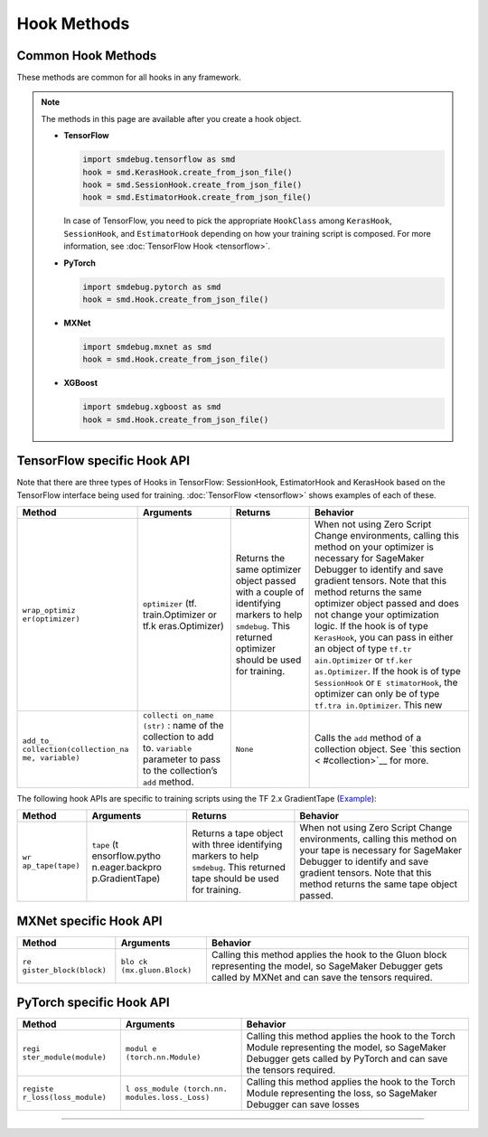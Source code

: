 Hook Methods
============

Common Hook Methods
-------------------

These methods are common for all hooks in any framework.

.. note::

  The methods in this page are available after you create a hook object.

  - **TensorFlow**

    .. code:: python

      import smdebug.tensorflow as smd
      hook = smd.KerasHook.create_from_json_file()
      hook = smd.SessionHook.create_from_json_file()
      hook = smd.EstimatorHook.create_from_json_file()

    In case of TensorFlow, you need to pick the appropriate ``HookClass`` among
    ``KerasHook``, ``SessionHook``, and ``EstimatorHook`` depending on how your training script
    is composed. For more information, see :doc:`TensorFlow Hook <tensorflow>`.


  - **PyTorch**

    .. code:: python

      import smdebug.pytorch as smd
      hook = smd.Hook.create_from_json_file()

  - **MXNet**

    .. code:: python

      import smdebug.mxnet as smd
      hook = smd.Hook.create_from_json_file()

  - **XGBoost**

    .. code:: python

      import smdebug.xgboost as smd
      hook = smd.Hook.create_from_json_file()


.. method:: add_collection(collection)

  Takes a Collection object and adds it to the CollectionManager that the
  Hook holds. Note that you should only pass in a Collection object for the
  same framework as the hook

  **Parameters:**

    - collection (smd.Collection)


.. method:: add_collection(collection)

  Takes a Collection object and adds it to the CollectionManager that the
  Hook holds. Note that you should only pass in a Collection object for the
  same framework as the hook

  **Parameters:**

    - collection (smd.Collection)


.. method:: get_collection(name)

  Returns collection identified by the given name

  **Parameters:**

    - name (str)

.. method:: get_collections()

  Returns all collection objects held by the hook


.. method:: set_mode(mode)

  Sets mode of the job. ``smd.modes.TRAIN``,
  ``smd.modes.EVAL``, ``smd.modes.PREDICT``, ``smd.modes.GLOBAL``.
  For more information, see :doc:`Modes <smdebug.modes>`__.

  **Parameters:**

    - value of the enum ``smd.modes``

.. method:: create_from_json_file(json_file_path (str)

  Takes the path of a file which holds the json configuration of the hook,
  and creates hook from that configuration. This is an optional parameter.
  If this is not passed it tries to get the file path from the value of the
  environment variable SMDEB UG_CONFIG_FILE_PATH and defaults to
  ``/opt/ml/input/config/debughookconfig.json``.
  When training on SageMaker you do not have to specify any path because
  this is the default path that SageMaker writes the hook configuration to.

  **Parameters:**

    - json_file_path (str)


.. method:: close()

  Closes all files that are currently open by the hook


.. method:: save_scalar()

  Saves a scalar value by the given name. Passing ``sm_metric=True`` flag also
  makes this scalar available as a SageMaker Metric to show up in SageMaker
  Studio. Note that when ``sm_metric`` is False, this scalar always resides
  only in your AWS account, but setting it to True saves the scalar also
  on AWS servers. The default value of ``sm_metric`` for this method is False.

  **Parameters:**

    - ``name (str)``, ``value (float)``, ``sm_metric (bool)``


.. method:: save_tensor()

  Manually save metrics tensors. The re cord_tensor_value() API is
  deprecated in favor or ``save_tensor()``.

  **Parameters:**

    - ``tensor_name (str)``, ``tensor_value (numpy.array or numpy.ndarray)``,
      ``collections_to_write (str or list[str])``



TensorFlow specific Hook API
----------------------------

Note that there are three types of Hooks in TensorFlow: SessionHook,
EstimatorHook and KerasHook based on the TensorFlow interface being used
for training. :doc:`TensorFlow <tensorflow>` shows examples of each of
these.

+-----------------+-----------------+-----------------+-----------------+
| Method          | Arguments       | Returns         | Behavior        |
+=================+=================+=================+=================+
| ``wrap_optimiz  | ``optimizer``   | Returns the     | When not using  |
| er(optimizer)`` | (tf.            | same optimizer  | Zero Script     |
|                 | train.Optimizer | object passed   | Change          |
|                 | or              | with a couple   | environments,   |
|                 | tf.k            | of identifying  | calling this    |
|                 | eras.Optimizer) | markers to help | method on your  |
|                 |                 | ``smdebug``.    | optimizer is    |
|                 |                 | This returned   | necessary for   |
|                 |                 | optimizer       | SageMaker       |
|                 |                 | should be used  | Debugger to     |
|                 |                 | for training.   | identify and    |
|                 |                 |                 | save gradient   |
|                 |                 |                 | tensors. Note   |
|                 |                 |                 | that this       |
|                 |                 |                 | method returns  |
|                 |                 |                 | the same        |
|                 |                 |                 | optimizer       |
|                 |                 |                 | object passed   |
|                 |                 |                 | and does not    |
|                 |                 |                 | change your     |
|                 |                 |                 | optimization    |
|                 |                 |                 | logic. If the   |
|                 |                 |                 | hook is of type |
|                 |                 |                 | ``KerasHook``,  |
|                 |                 |                 | you can pass in |
|                 |                 |                 | either an       |
|                 |                 |                 | object of type  |
|                 |                 |                 | ``tf.tr         |
|                 |                 |                 | ain.Optimizer`` |
|                 |                 |                 | or              |
|                 |                 |                 | ``tf.ker        |
|                 |                 |                 | as.Optimizer``. |
|                 |                 |                 | If the hook is  |
|                 |                 |                 | of type         |
|                 |                 |                 | ``SessionHook`` |
|                 |                 |                 | or              |
|                 |                 |                 | ``E             |
|                 |                 |                 | stimatorHook``, |
|                 |                 |                 | the optimizer   |
|                 |                 |                 | can only be of  |
|                 |                 |                 | type            |
|                 |                 |                 | ``tf.tra        |
|                 |                 |                 | in.Optimizer``. |
|                 |                 |                 | This new        |
+-----------------+-----------------+-----------------+-----------------+
| ``add_to_       | ``collecti      | ``None``        | Calls the       |
| collection(``\  | on_name (str)`` |                 | ``add`` method  |
| ``collection_na | : name of the   |                 | of a collection |
| me, variable)`` | collection to   |                 | object. See     |
|                 | add to.         |                 | `this           |
|                 | ``variable``    |                 | section <       |
|                 | parameter to    |                 | #collection>`__ |
|                 | pass to the     |                 | for more.       |
|                 | collection’s    |                 |                 |
|                 | ``add`` method. |                 |                 |
+-----------------+-----------------+-----------------+-----------------+

The following hook APIs are specific to training scripts using the TF
2.x GradientTape
(`Example <tensorflow.md#TF%202.x%20GradientTape%20example>`__):

+-----------------+-----------------+-----------------+-----------------+
| Method          | Arguments       | Returns         | Behavior        |
+=================+=================+=================+=================+
| ``wr            | ``tape``        | Returns a tape  | When not using  |
| ap_tape(tape)`` | (t              | object with     | Zero Script     |
|                 | ensorflow.pytho | three           | Change          |
|                 | n.eager.backpro | identifying     | environments,   |
|                 | p.GradientTape) | markers to help | calling this    |
|                 |                 | ``smdebug``.    | method on your  |
|                 |                 | This returned   | tape is         |
|                 |                 | tape should be  | necessary for   |
|                 |                 | used for        | SageMaker       |
|                 |                 | training.       | Debugger to     |
|                 |                 |                 | identify and    |
|                 |                 |                 | save gradient   |
|                 |                 |                 | tensors. Note   |
|                 |                 |                 | that this       |
|                 |                 |                 | method returns  |
|                 |                 |                 | the same tape   |
|                 |                 |                 | object passed.  |
+-----------------+-----------------+-----------------+-----------------+


MXNet specific Hook API
-----------------------

+-----------------------+-----------------------+-----------------------+
| Method                | Arguments             | Behavior              |
+=======================+=======================+=======================+
| ``re                  | ``blo                 | Calling this method   |
| gister_block(block)`` | ck (mx.gluon.Block)`` | applies the hook to   |
|                       |                       | the Gluon block       |
|                       |                       | representing the      |
|                       |                       | model, so SageMaker   |
|                       |                       | Debugger gets called  |
|                       |                       | by MXNet and can save |
|                       |                       | the tensors required. |
+-----------------------+-----------------------+-----------------------+


PyTorch specific Hook API
-------------------------

+-----------------------+-----------------------+-----------------------+
| Method                | Arguments             | Behavior              |
+=======================+=======================+=======================+
| ``regi                | ``modul               | Calling this method   |
| ster_module(module)`` | e (torch.nn.Module)`` | applies the hook to   |
|                       |                       | the Torch Module      |
|                       |                       | representing the      |
|                       |                       | model, so SageMaker   |
|                       |                       | Debugger gets called  |
|                       |                       | by PyTorch and can    |
|                       |                       | save the tensors      |
|                       |                       | required.             |
+-----------------------+-----------------------+-----------------------+
| ``registe             | ``l                   | Calling this method   |
| r_loss(loss_module)`` | oss_module (torch.nn. | applies the hook to   |
|                       | modules.loss._Loss)`` | the Torch Module      |
|                       |                       | representing the      |
|                       |                       | loss, so SageMaker    |
|                       |                       | Debugger can save     |
|                       |                       | losses                |
+-----------------------+-----------------------+-----------------------+

--------------
